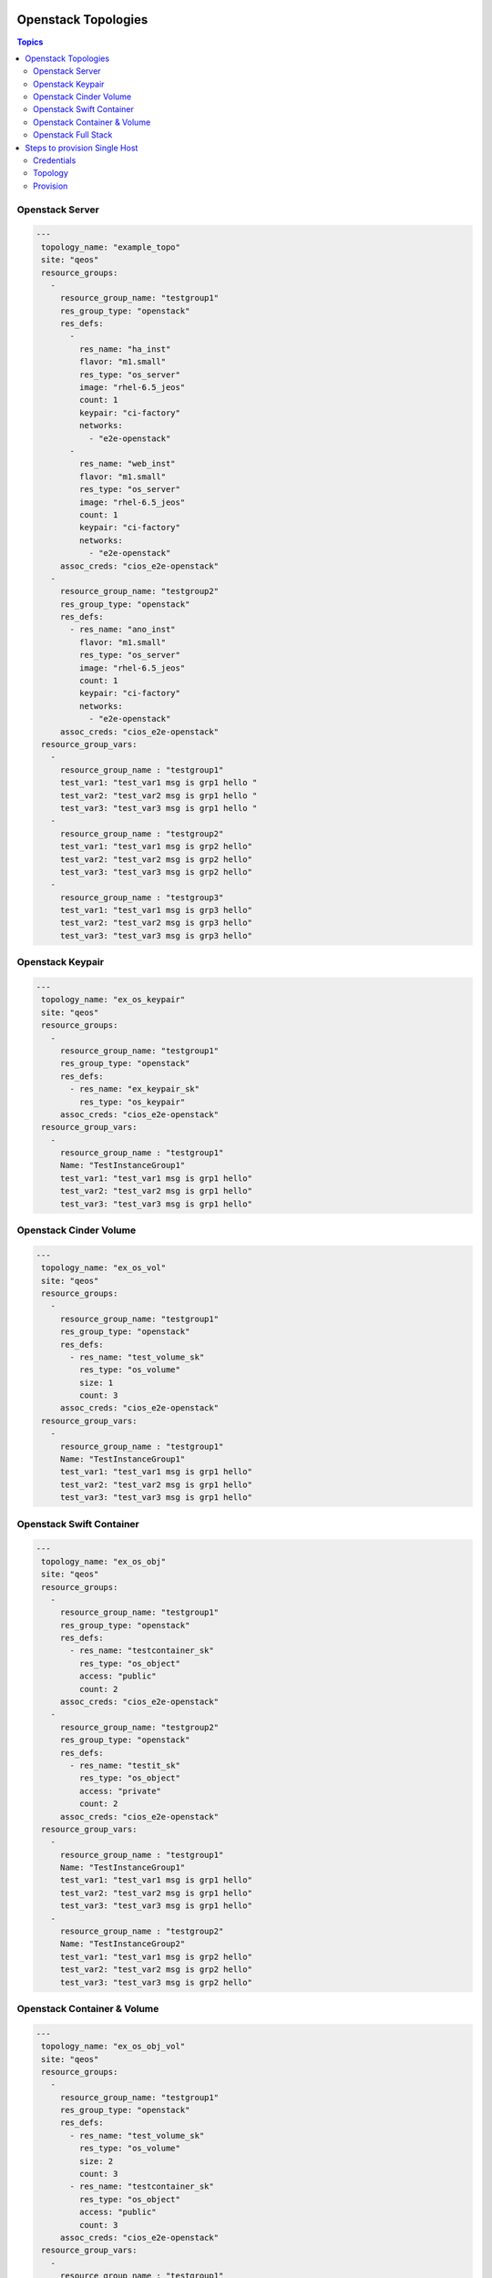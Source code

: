 Openstack Topologies
====================

.. contents:: Topics

.. _openstack_topologies:

Openstack Server
````````````````

.. code-block:: yaml

   ---
    topology_name: "example_topo"
    site: "qeos"
    resource_groups:
      - 
        resource_group_name: "testgroup1"
        res_group_type: "openstack"
        res_defs:
          - 
            res_name: "ha_inst"
            flavor: "m1.small"
            res_type: "os_server"
            image: "rhel-6.5_jeos"
            count: 1
            keypair: "ci-factory"
            networks:
              - "e2e-openstack"
          - 
            res_name: "web_inst"
            flavor: "m1.small"
            res_type: "os_server"
            image: "rhel-6.5_jeos"
            count: 1
            keypair: "ci-factory"
            networks:
              - "e2e-openstack"
        assoc_creds: "cios_e2e-openstack"
      - 
        resource_group_name: "testgroup2"
        res_group_type: "openstack"
        res_defs:
          - res_name: "ano_inst"
            flavor: "m1.small"
            res_type: "os_server"
            image: "rhel-6.5_jeos"
            count: 1
            keypair: "ci-factory"
            networks:
              - "e2e-openstack"
        assoc_creds: "cios_e2e-openstack"
    resource_group_vars:
      - 
        resource_group_name : "testgroup1"
        test_var1: "test_var1 msg is grp1 hello "
        test_var2: "test_var2 msg is grp1 hello "
        test_var3: "test_var3 msg is grp1 hello "
      -
        resource_group_name : "testgroup2"
        test_var1: "test_var1 msg is grp2 hello"
        test_var2: "test_var2 msg is grp2 hello"
        test_var3: "test_var3 msg is grp2 hello"
      -
        resource_group_name : "testgroup3"
        test_var1: "test_var1 msg is grp3 hello"
        test_var2: "test_var2 msg is grp3 hello"
        test_var3: "test_var3 msg is grp3 hello"

Openstack Keypair
`````````````````
.. code-block:: yaml

   ---
    topology_name: "ex_os_keypair"
    site: "qeos"
    resource_groups:
      - 
        resource_group_name: "testgroup1"
        res_group_type: "openstack"
        res_defs:
          - res_name: "ex_keypair_sk"
            res_type: "os_keypair"
        assoc_creds: "cios_e2e-openstack"
    resource_group_vars:
      - 
        resource_group_name : "testgroup1"
        Name: "TestInstanceGroup1"
        test_var1: "test_var1 msg is grp1 hello"
        test_var2: "test_var2 msg is grp1 hello"
        test_var3: "test_var3 msg is grp1 hello"

Openstack Cinder Volume
```````````````````````

.. code-block:: yaml

   ---
    topology_name: "ex_os_vol"
    site: "qeos"
    resource_groups:
      - 
        resource_group_name: "testgroup1"
        res_group_type: "openstack"
        res_defs:
          - res_name: "test_volume_sk"
            res_type: "os_volume"
            size: 1
            count: 3
        assoc_creds: "cios_e2e-openstack"
    resource_group_vars:
      - 
        resource_group_name : "testgroup1"
        Name: "TestInstanceGroup1"
        test_var1: "test_var1 msg is grp1 hello"
        test_var2: "test_var2 msg is grp1 hello"
        test_var3: "test_var3 msg is grp1 hello"

Openstack Swift Container
`````````````````````````

.. code-block:: yaml

   ---
    topology_name: "ex_os_obj"
    site: "qeos"
    resource_groups:
      - 
        resource_group_name: "testgroup1"
        res_group_type: "openstack"
        res_defs:
          - res_name: "testcontainer_sk"
            res_type: "os_object"
            access: "public"
            count: 2
        assoc_creds: "cios_e2e-openstack"
      - 
        resource_group_name: "testgroup2"
        res_group_type: "openstack"
        res_defs:
          - res_name: "testit_sk"
            res_type: "os_object"
            access: "private"
            count: 2
        assoc_creds: "cios_e2e-openstack"
    resource_group_vars:
      - 
        resource_group_name : "testgroup1"
        Name: "TestInstanceGroup1"
        test_var1: "test_var1 msg is grp1 hello"
        test_var2: "test_var2 msg is grp1 hello"
        test_var3: "test_var3 msg is grp1 hello"
      - 
        resource_group_name : "testgroup2"
        Name: "TestInstanceGroup2"
        test_var1: "test_var1 msg is grp2 hello"
        test_var2: "test_var2 msg is grp2 hello"
        test_var3: "test_var3 msg is grp2 hello"

Openstack Container & Volume
````````````````````````````

.. code-block:: yaml

   ---
    topology_name: "ex_os_obj_vol"
    site: "qeos"
    resource_groups:
      - 
        resource_group_name: "testgroup1"
        res_group_type: "openstack"
        res_defs:
          - res_name: "test_volume_sk"
            res_type: "os_volume"
            size: 2
            count: 3
          - res_name: "testcontainer_sk"
            res_type: "os_object"
            access: "public"
            count: 3
        assoc_creds: "cios_e2e-openstack"
    resource_group_vars:
      - 
        resource_group_name : "testgroup1"
        Name: "TestInstanceGroup1"
        test_var1: "test_var1 msg is grp1 hello"
        test_var2: "test_var2 msg is grp1 hello"
        test_var3: "test_var3 msg is grp1 hello"

Openstack Full Stack 
````````````````````

.. code-block:: yaml

   ---
    topology_name: "ex_os_heat_topo"
    site: "qeos"
    resource_groups:
      - 
        resource_group_name: "testgroup1"
        res_group_type: "openstack"
        res_defs:
          - 
            res_name: "ex_keypair_sk"
            res_type: "os_keypair"
          - 
            res_name: "os_heat_template_sample"
            res_type: "os_heat"
            template_path: "/path/to/hot_template_sample2.yaml"
          - res_name: "ano_inst"
            flavor: "m1.small"
            res_type: "os_server"
            image: "rhel-6.5_jeos"
            count: 2
            keypair: "ci-factory"
            networks:
              - "e2e-openstack"
        assoc_creds: "cios_e2e-openstack"
      - 
        resource_group_name: "testgroup2"
        res_group_type: "openstack"
        res_defs:
          - res_name: "test_volume_sk"
            res_type: "os_volume"
            size: 2
            count: 3
          - res_name: "testcontainer_sk"
            res_type: "os_object"
            access: "public"
            count: 3
        assoc_creds: "cios_e2e-openstack"
    resource_group_vars:
      - 
        resource_group_name : "testgroup1"
        Name: "TestInstanceGroup1"
        heat_params:
          key_name: "ci-factory"
          image_id: "rhel-6.5_jeos"
          instance_type: "m1.small"
          network_name: "e2e-openstack"
      - 
        resource_group_name : "testgroup2"
        Name: "TestInstanceGroup2"
        test_var1: "test_var1 msg is grp2 hello"
        test_var2: "test_var2 msg is grp2 hello"
        test_var3: "test_var3 msg is grp2 hello"


Steps to provision Single Host
==============================

.. contents:: Topics

.. _Steps to provision Single Host:

Credentials
```````````
* save openstack credentials in standard ``clouds.yml`` file using below
  format and save the directory path containing clouds.yml in environment variable ``CREDS_PATH``.

.. code-block:: yaml

   
   ---
    clouds: 
      devstack:
        auth:
          username: "admin"
          password: "Secret123"
          project_name: "my-tenant"
          auth_url: "http://192.168.122.33:5000/v2.0"
          
Topology
````````
* create topology file under ``$WORKSPACE/topologies/openstack_topology.yml``
  as show below:

.. code-block:: yaml

   ---
    topology_name: "osp-test"
    resource_groups:
      -
        resource_group_name: "lp-test"
        resource_group_type: "openstack"
        resource_definitions:
          - name: "test1"
            type: "os_server"
            flavor: "m1.small"
            image: "rhel-6.5_jeos"
            count: 1
            keypair: "ci-factory"
            networks:
              - "e2e-openstack"
            fip_pool: "192.168.122.1/24"
        credentials:
            filename: "clouds.yml"
            profile: "devstack"

Provision
`````````

* provision the above topology
      
.. code-block:: bash
   
   $ cd $WORKSPACE
   $ export CREDS_PATH="/path/to/credential_dir/"
   $ linchpin -v up 

 
* Alternatively one could pass credentials path as an argument to linchpin

.. code-block:: bash

   $ cd $WORKSPACE
   $ linchpin -v --creds-path /path/to/dir_containing_clouds.yml/ up
